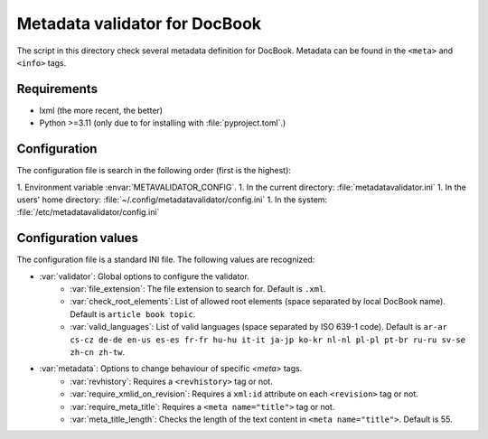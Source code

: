 Metadata validator for DocBook
==============================

The script in this directory check several metadata definition for DocBook.
Metadata can be found in the ``<meta>`` and ``<info>`` tags.


Requirements
------------

* lxml (the more recent, the better)
* Python >=3.11 (only due to for installing with :file:`pyproject.toml`.)


Configuration
-------------

The configuration file is search in the following order (first is the highest):

1. Environment variable :envar:`METAVALIDATOR_CONFIG`.
1. In the current directory: :file:`metadatavalidator.ini`
1. In the users' home directory: :file:`~/.config/metadatavalidator/config.ini`
1. In the system: :file:`/etc/metadatavalidator/config.ini`


Configuration values
--------------------

The configuration file is a standard INI file. The following values are
recognized:

* :var:`validator`: Global options to configure the validator.
    * :var:`file_extension`: The file extension to search for. Default is
      ``.xml``.

    * :var:`check_root_elements`: List of allowed root elements (space separated by local DocBook name). Default is ``article book topic``.

    * :var:`valid_languages`: List of valid languages (space separated by ISO 639-1 code). Default is ``ar-ar cs-cz de-de en-us es-es fr-fr hu-hu it-it ja-jp ko-kr nl-nl pl-pl pt-br ru-ru sv-se zh-cn zh-tw``.

* :var:`metadata`: Options to change behaviour of specific `<meta>` tags.
    * :var:`revhistory`: Requires a ``<revhistory>`` tag or not.

    * :var:`require_xmlid_on_revision`:  Requires a ``xml:id`` attribute on each ``<revision>`` tag or not.

    * :var:`require_meta_title`: Requires a ``<meta name="title">`` tag or not.

    * :var:`meta_title_length`: Checks the length of the text content in ``<meta name="title">``. Default is 55.